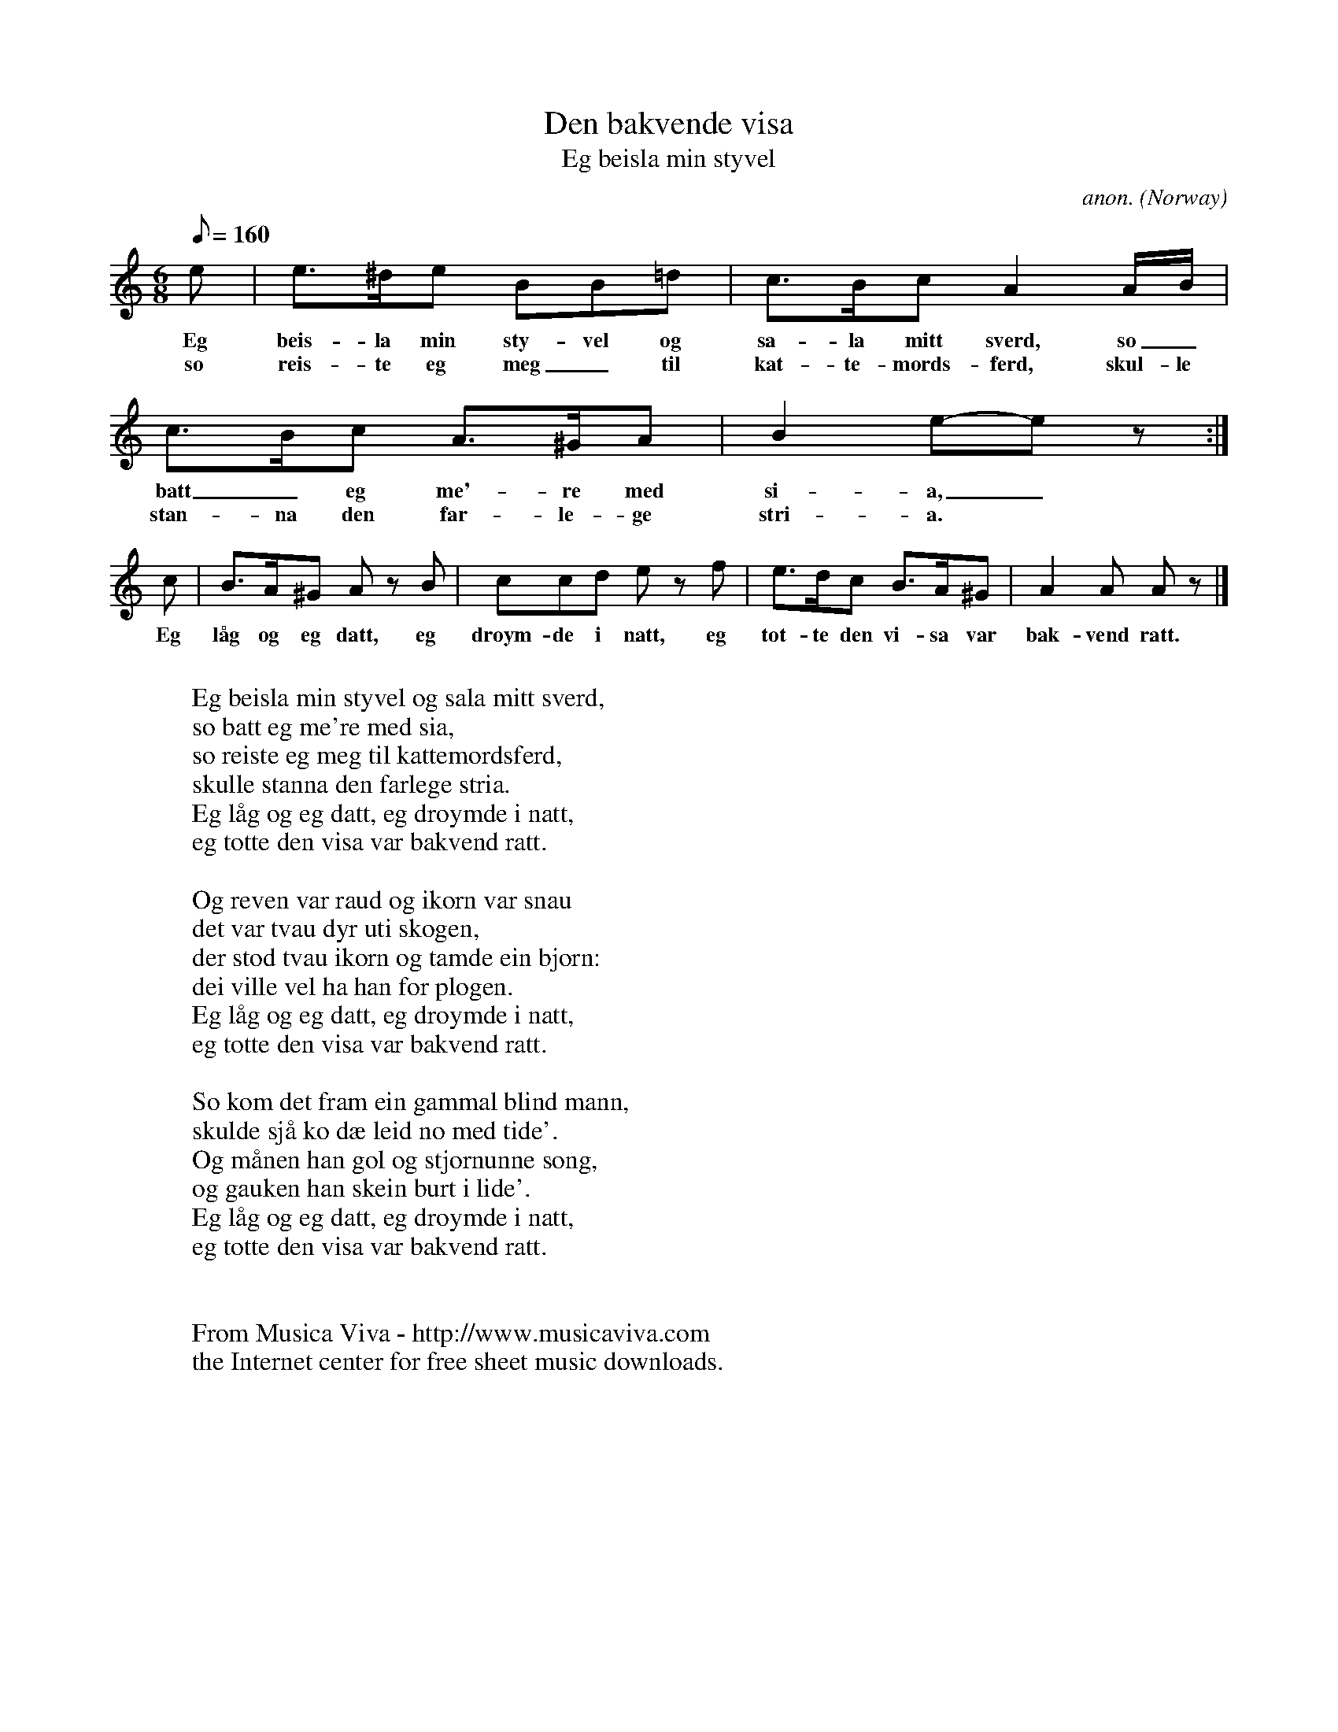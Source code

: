 X:2855
T:Den bakvende visa
T:Eg beisla min styvel
C:anon.
O:Norway
A:Valdres?
Z:Transcribed by Frank Nordberg - http://www.musicaviva.com
F:http://abc.musicaviva.com/tunes/norway/bakvende-visa/bakvende-visa-1.abc
M:6/8
L:1/8
Q:1/8=160
K:Am
e|e>^de BB=d|c>Bc A2A/B/|c>Bc A>^GA|B2e-e z:|
w:Eg beis-la min sty-vel og sa-la mitt sverd, so_ batt_ eg me'-re med si-a,_
w:so reis-te eg meg_ til kat-te-mords-ferd, skul-le stan-na den far-le-ge stri-a.
c|B>A^G A z B|ccd e z f|e>dc B>A^G|A2A A z|]
w:Eg l\aag og eg datt, eg dr\oym-de i natt, eg tot-te den vi-sa var bak-vend ratt.
W:
W:Eg beisla min styvel og sala mitt sverd,
W:so batt eg me're med sia,
W:so reiste eg meg til kattemordsferd,
W:skulle stanna den farlege stria.
W:  Eg l\aag og eg datt, eg dr\oymde i natt,
W:  eg totte den visa var bakvend ratt.
W:
W:Og reven var raud og ikorn var snau
W:det var tvau dyr uti skogen,
W:der stod tvau ikorn og tamde ein bj\orn:
W:dei ville vel ha han for plogen.
W:  Eg l\aag og eg datt, eg dr\oymde i natt,
W:  eg totte den visa var bakvend ratt.
W:
W:So kom det fram ein gammal blind mann,
W:skulde sj\aa ko d\ae leid no med tide'.
W:Og m\aanen han gol og stj\ornunne song,
W:og gauken han skein burt i lide'.
W:  Eg l\aag og eg datt, eg dr\oymde i natt,
W:  eg totte den visa var bakvend ratt.
W:
W:
W:  From Musica Viva - http://www.musicaviva.com
W:  the Internet center for free sheet music downloads.

